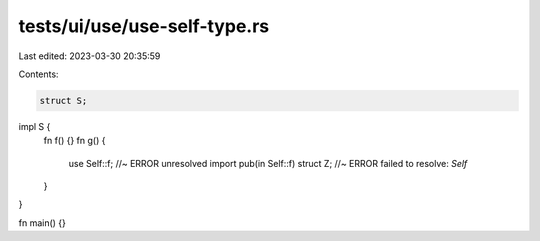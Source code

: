 tests/ui/use/use-self-type.rs
=============================

Last edited: 2023-03-30 20:35:59

Contents:

.. code-block:: rs

    struct S;

impl S {
    fn f() {}
    fn g() {
        use Self::f; //~ ERROR unresolved import
        pub(in Self::f) struct Z; //~ ERROR failed to resolve: `Self`
    }
}

fn main() {}


